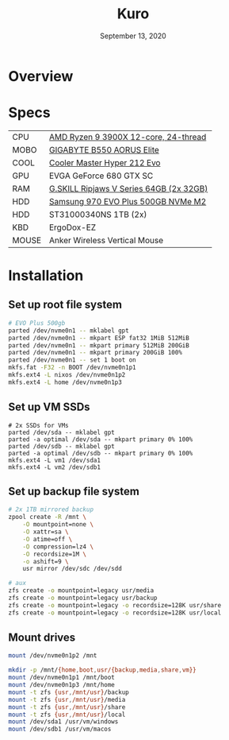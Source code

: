 #+TITLE: Kuro
#+DATE:  September 13, 2020

* Overview

* Specs
| CPU   | [[https://www.newegg.ca/amd-ryzen-9-3900x/p/N82E16819113103][AMD Ryzen 9 3900X 12-core, 24-thread]]    |
| MOBO  | [[https://www.newegg.ca/gigabyte-b550-aorus-elite/p/N82E16813145214?Item=N82E16813145214&IsFeedbackTab=true#scrollFullInfo][GIGABYTE B550 AORUS Elite]]               |
| COOL  | [[https://www.newegg.ca/cooler-master-hyper-212-evo-rr-212e-20pk-r2/p/N82E16835103099][Cooler Master Hyper 212 Evo]]             |
| GPU   | EVGA GeForce 680 GTX SC                 |
| RAM   | [[https://www.newegg.ca/g-skill-64gb-288-pin-ddr4-sdram/p/N82E16820374003?Description=G.SKILL%20Ripjaws%20V%20Series%2064gb&cm_re=G.SKILL_Ripjaws%20V%20Series%2064gb-_-20-374-003-_-Product][G.SKILL Ripjaws V Series 64GB (2x 32GB)]] |
| HDD   | [[https://www.newegg.ca/samsung-970-evo-plus-500gb/p/N82E16820147742?Description=samsung%20970%20evo%20plus&cm_re=samsung_970%20evo%20plus-_-20-147-742-_-Product][Samsung 970 EVO Plus 500GB NVMe M2]]      |
| HDD   | ST31000340NS 1TB (2x)                   |
| KBD   | ErgoDox-EZ                              |
| MOUSE | Anker Wireless Vertical Mouse           |

* Installation
** Set up root file system
#+BEGIN_SRC sh
# EVO Plus 500gb
parted /dev/nvme0n1 -- mklabel gpt
parted /dev/nvme0n1 -- mkpart ESP fat32 1MiB 512MiB
parted /dev/nvme0n1 -- mkpart primary 512MiB 200GiB
parted /dev/nvme0n1 -- mkpart primary 200GiB 100%
parted /dev/nvme0n1 -- set 1 boot on
mkfs.fat -F32 -n BOOT /dev/nvme0n1p1
mkfs.ext4 -L nixos /dev/nvme0n1p2
mkfs.ext4 -L home /dev/nvme0n1p3
#+END_SRC

** Set up VM SSDs
#+BEGIN_SRC shell
# 2x SSDs for VMs
parted /dev/sda -- mklabel gpt
parted -a optimal /dev/sda -- mkpart primary 0% 100%
parted /dev/sdb -- mklabel gpt
parted -a optimal /dev/sdb -- mkpart primary 0% 100%
mkfs.ext4 -L vm1 /dev/sda1
mkfs.ext4 -L vm2 /dev/sdb1
#+END_SRC

** Set up backup file system
#+BEGIN_SRC sh
# 2x 1TB mirrored backup
zpool create -R /mnt \
    -O mountpoint=none \
    -O xattr=sa \
    -O atime=off \
    -O compression=lz4 \
    -O recordsize=1M \
    -o ashift=9 \
    usr mirror /dev/sdc /dev/sdd

# aux
zfs create -o mountpoint=legacy usr/media
zfs create -o mountpoint=legacy usr/backup
zfs create -o mountpoint=legacy -o recordsize=128K usr/share
zfs create -o mountpoint=legacy -o recordsize=128K usr/local
#+END_SRC

** Mount drives
#+BEGIN_SRC sh
mount /dev/nvme0n1p2 /mnt

mkdir -p /mnt/{home,boot,usr/{backup,media,share,vm}}
mount /dev/nvme0n1p1 /mnt/boot
mount /dev/nvme0n1p3 /mnt/home
mount -t zfs {usr,/mnt/usr}/backup
mount -t zfs {usr,/mnt/usr}/media
mount -t zfs {usr,/mnt/usr}/share
mount -t zfs {usr,/mnt/usr}/local
mount /dev/sda1 /usr/vm/windows
mount /dev/sdb1 /usr/vm/macos
#+END_SRC
